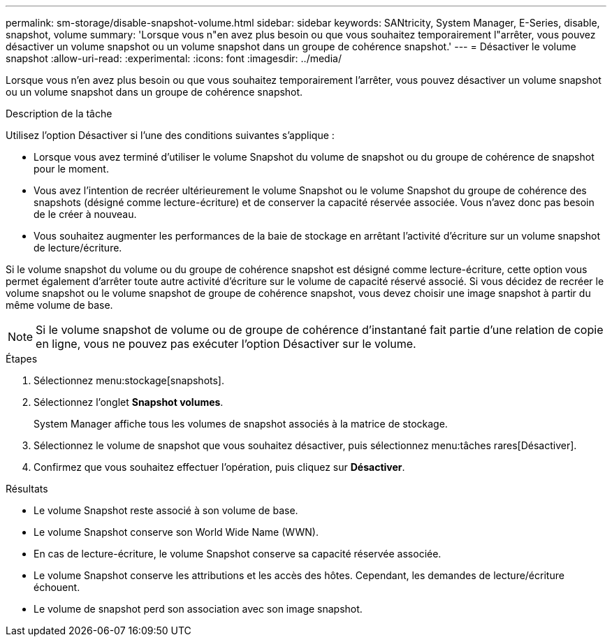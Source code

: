 ---
permalink: sm-storage/disable-snapshot-volume.html 
sidebar: sidebar 
keywords: SANtricity, System Manager, E-Series, disable, snapshot, volume 
summary: 'Lorsque vous n"en avez plus besoin ou que vous souhaitez temporairement l"arrêter, vous pouvez désactiver un volume snapshot ou un volume snapshot dans un groupe de cohérence snapshot.' 
---
= Désactiver le volume snapshot
:allow-uri-read: 
:experimental: 
:icons: font
:imagesdir: ../media/


[role="lead"]
Lorsque vous n'en avez plus besoin ou que vous souhaitez temporairement l'arrêter, vous pouvez désactiver un volume snapshot ou un volume snapshot dans un groupe de cohérence snapshot.

.Description de la tâche
Utilisez l'option Désactiver si l'une des conditions suivantes s'applique :

* Lorsque vous avez terminé d'utiliser le volume Snapshot du volume de snapshot ou du groupe de cohérence de snapshot pour le moment.
* Vous avez l'intention de recréer ultérieurement le volume Snapshot ou le volume Snapshot du groupe de cohérence des snapshots (désigné comme lecture-écriture) et de conserver la capacité réservée associée. Vous n'avez donc pas besoin de le créer à nouveau.
* Vous souhaitez augmenter les performances de la baie de stockage en arrêtant l'activité d'écriture sur un volume snapshot de lecture/écriture.


Si le volume snapshot du volume ou du groupe de cohérence snapshot est désigné comme lecture-écriture, cette option vous permet également d'arrêter toute autre activité d'écriture sur le volume de capacité réservé associé. Si vous décidez de recréer le volume snapshot ou le volume snapshot de groupe de cohérence snapshot, vous devez choisir une image snapshot à partir du même volume de base.

[NOTE]
====
Si le volume snapshot de volume ou de groupe de cohérence d'instantané fait partie d'une relation de copie en ligne, vous ne pouvez pas exécuter l'option Désactiver sur le volume.

====
.Étapes
. Sélectionnez menu:stockage[snapshots].
. Sélectionnez l'onglet *Snapshot volumes*.
+
System Manager affiche tous les volumes de snapshot associés à la matrice de stockage.

. Sélectionnez le volume de snapshot que vous souhaitez désactiver, puis sélectionnez menu:tâches rares[Désactiver].
. Confirmez que vous souhaitez effectuer l'opération, puis cliquez sur *Désactiver*.


.Résultats
* Le volume Snapshot reste associé à son volume de base.
* Le volume Snapshot conserve son World Wide Name (WWN).
* En cas de lecture-écriture, le volume Snapshot conserve sa capacité réservée associée.
* Le volume Snapshot conserve les attributions et les accès des hôtes. Cependant, les demandes de lecture/écriture échouent.
* Le volume de snapshot perd son association avec son image snapshot.

